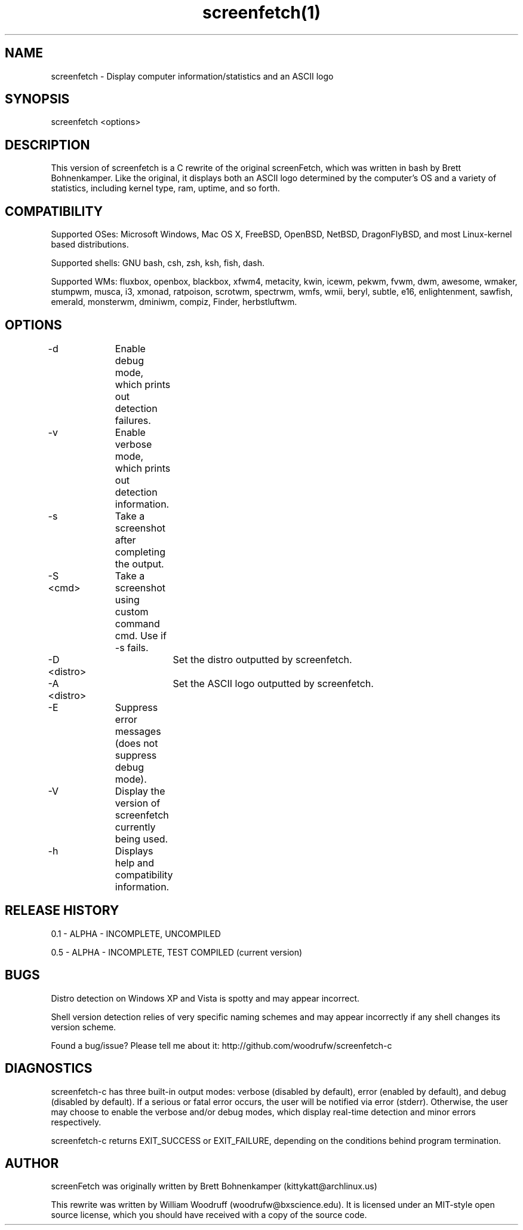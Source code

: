 .\" Manpage for screenfetch
.\" Contact woodrufw@bxscience.edu to report any bugs or errors

.TH screenfetch(1) "0.5a" "screenfetch man page" "04 August 2013"
.SH NAME

screenfetch \- Display computer information/statistics and an ASCII logo

.SH SYNOPSIS
screenfetch <options>

.SH DESCRIPTION
This version of screenfetch is a C rewrite of the original screenFetch, 
which was written in bash by Brett Bohnenkamper. Like the original, 
it displays both an ASCII logo determined by the computer's OS 
and a variety of statistics, including kernel type, ram, uptime, and so forth.

.SH COMPATIBILITY

Supported OSes:
Microsoft Windows, Mac OS X, FreeBSD, OpenBSD, NetBSD, DragonFlyBSD, 
and most Linux-kernel based distributions. 

Supported shells:
GNU bash, csh, zsh, ksh, fish, dash.

Supported WMs:
fluxbox, openbox, blackbox, xfwm4, metacity, kwin, icewm, pekwm, fvwm, dwm, awesome, wmaker, stumpwm, musca, i3, xmonad, ratpoison, scrotwm, spectrwm, wmfs, wmii, beryl, subtle, e16, enlightenment, sawfish, emerald, monsterwm, dminiwm, compiz, Finder, herbstluftwm.

.SH OPTIONS
-d 		Enable debug mode, which prints out detection failures.

-v 		Enable verbose mode, which prints out detection information.

-s		Take a screenshot after completing the output.

-S <cmd>	Take a screenshot using custom command cmd. Use if -s fails.

-D <distro>	Set the distro outputted by screenfetch.

-A <distro>	Set the ASCII logo outputted by screenfetch.

-E		Suppress error messages (does not suppress debug mode).

-V		Display the version of screenfetch currently being used.

-h		Displays help and compatibility information.

.SH RELEASE HISTORY
0.1 - ALPHA - INCOMPLETE, UNCOMPILED

0.5 - ALPHA - INCOMPLETE, TEST COMPILED (current version)

.SH BUGS
Distro detection on Windows XP and Vista is spotty and may appear incorrect.

Shell version detection relies of very specific naming schemes and may appear incorrectly if any shell changes its version scheme.

Found a bug/issue? Please tell me about it:
http://github.com/woodrufw/screenfetch-c

.SH DIAGNOSTICS
screenfetch-c has three built-in output modes: verbose (disabled by default), error (enabled by default), and debug (disabled by default).
If a serious or fatal error occurs, the user will be notified via error (stderr).
Otherwise, the user may choose to enable the verbose and/or debug modes, which display real-time detection and minor errors respectively.

screenfetch-c returns EXIT_SUCCESS or EXIT_FAILURE, depending on the conditions behind program termination. 

.SH AUTHOR
screenFetch was originally written by Brett Bohnenkamper (kittykatt@archlinux.us)

This rewrite was written by William Woodruff (woodrufw@bxscience.edu).
It is licensed under an MIT-style open source license, which you should have received with a copy of the source code.
